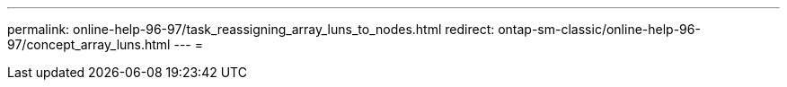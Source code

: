 ---
permalink: online-help-96-97/task_reassigning_array_luns_to_nodes.html 
redirect: ontap-sm-classic/online-help-96-97/concept_array_luns.html 
---
= 


